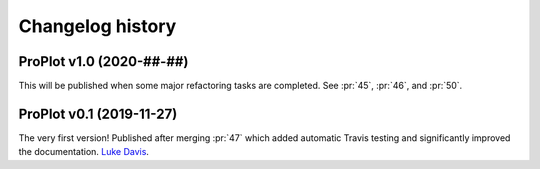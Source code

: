 =================
Changelog history
=================

ProPlot v1.0 (2020-##-##)
=========================
This will be published when some major refactoring tasks are completed.
See :pr:`45`, :pr:`46`, and :pr:`50`.


ProPlot v0.1 (2019-11-27)
=========================

The very first version! Published after merging
:pr:`47` which added automatic Travis testing
and significantly improved the documentation. `Luke Davis`_.

.. _`Luke Davis`: https://github.com/lukelbd
.. _`Riley X. Brady`: https://github.com/bradyrx

